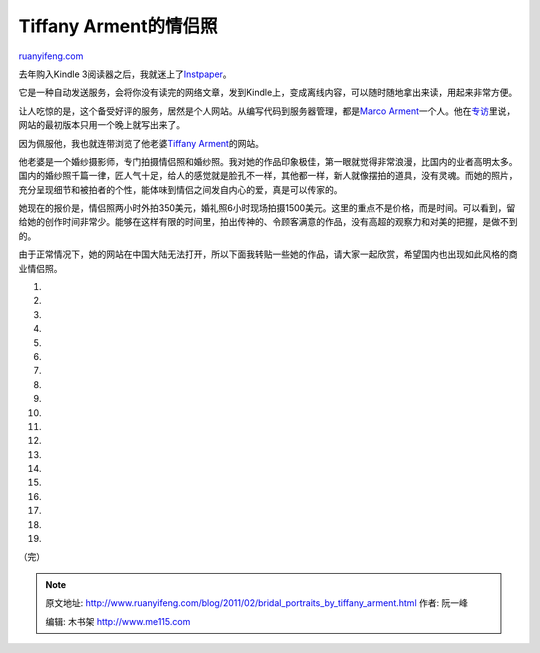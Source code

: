 .. _201102_bridal_portraits_by_tiffany_arment:

Tiffany Arment的情侣照
=========================================

`ruanyifeng.com <http://www.ruanyifeng.com/blog/2011/02/bridal_portraits_by_tiffany_arment.html>`__

去年购入Kindle
3阅读器之后，我就迷上了\ `Instpaper <http://www.instapaper.com/>`__\ 。

它是一种自动发送服务，会将你没有读完的网络文章，发到Kindle上，变成离线内容，可以随时随地拿出来读，用起来非常方便。

让人吃惊的是，这个备受好评的服务，居然是个人网站。从编写代码到服务器管理，都是\ `Marco
Arment <http://www.marco.org/>`__\ 一个人。他在\ `专访 <http://www.randsinrepose.com/archives/2011/01/25/interview_marco_arment.html>`__\ 里说，网站的最初版本只用一个晚上就写出来了。

因为佩服他，我也就连带浏览了他老婆\ `Tiffany
Arment <http://www.tiffanyarment.com/>`__\ 的网站。

他老婆是一个婚纱摄影师，专门拍摄情侣照和婚纱照。我对她的作品印象极佳，第一眼就觉得非常浪漫，比国内的业者高明太多。国内的婚纱照千篇一律，匠人气十足，给人的感觉就是脸孔不一样，其他都一样，新人就像摆拍的道具，没有灵魂。而她的照片，充分呈现细节和被拍者的个性，能体味到情侣之间发自内心的爱，真是可以传家的。

她现在的报价是，情侣照两小时外拍350美元，婚礼照6小时现场拍摄1500美元。这里的重点不是价格，而是时间。可以看到，留给她的创作时间非常少。能够在这样有限的时间里，拍出传神的、令顾客满意的作品，没有高超的观察力和对美的把握，是做不到的。

由于正常情况下，她的网站在中国大陆无法打开，所以下面我转贴一些她的作品，请大家一起欣赏，希望国内也出现如此风格的商业情侣照。

1.

2.

3.

4.

5.

6.

7.

8.

9.

10.

11.

12.

13.

14.

15.

16.

17.

18.

19.

| （完）

.. note::
    原文地址: http://www.ruanyifeng.com/blog/2011/02/bridal_portraits_by_tiffany_arment.html 
    作者: 阮一峰 

    编辑: 木书架 http://www.me115.com